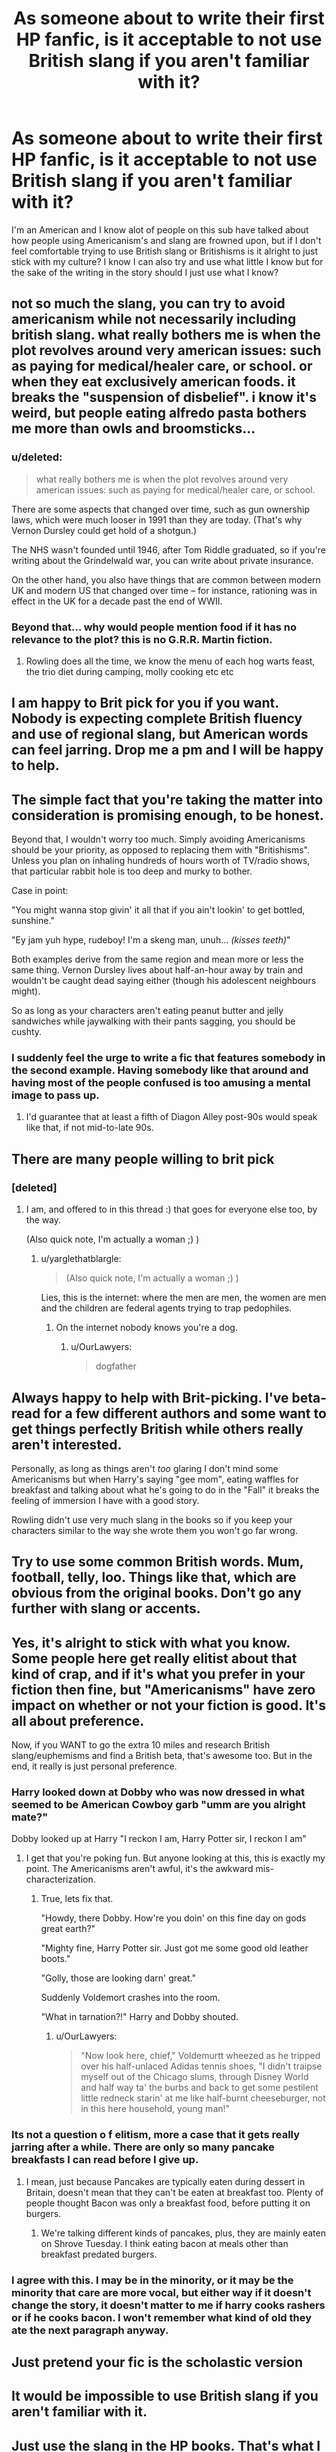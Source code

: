 #+TITLE: As someone about to write their first HP fanfic, is it acceptable to not use British slang if you aren't familiar with it?

* As someone about to write their first HP fanfic, is it acceptable to not use British slang if you aren't familiar with it?
:PROPERTIES:
:Author: flingerdinger
:Score: 7
:DateUnix: 1489474893.0
:DateShort: 2017-Mar-14
:FlairText: Discussion
:END:
I'm an American and I know alot of people on this sub have talked about how people using Americanism's and slang are frowned upon, but if I don't feel comfortable trying to use British slang or Britishisms is it alright to just stick with my culture? I know I can also try and use what little I know but for the sake of the writing in the story should I just use what I know?


** not so much the slang, you can try to avoid americanism while not necessarily including british slang. what really bothers me is when the plot revolves around very american issues: such as paying for medical/healer care, or school. or when they eat exclusively american foods. it breaks the "suspension of disbelief". i know it's weird, but people eating alfredo pasta bothers me more than owls and broomsticks...
:PROPERTIES:
:Author: wasjustpassingby
:Score: 18
:DateUnix: 1489490772.0
:DateShort: 2017-Mar-14
:END:

*** u/deleted:
#+begin_quote
  what really bothers me is when the plot revolves around very american issues: such as paying for medical/healer care, or school.
#+end_quote

There are some aspects that changed over time, such as gun ownership laws, which were much looser in 1991 than they are today. (That's why Vernon Dursley could get hold of a shotgun.)

The NHS wasn't founded until 1946, after Tom Riddle graduated, so if you're writing about the Grindelwald war, you can write about private insurance.

On the other hand, you also have things that are common between modern UK and modern US that changed over time -- for instance, rationing was in effect in the UK for a decade past the end of WWII.
:PROPERTIES:
:Score: 2
:DateUnix: 1489515154.0
:DateShort: 2017-Mar-14
:END:


*** Beyond that... why would people mention food if it has no relevance to the plot? this is no G.R.R. Martin fiction.
:PROPERTIES:
:Author: Murderous_squirrel
:Score: 3
:DateUnix: 1489496892.0
:DateShort: 2017-Mar-14
:END:

**** Rowling does all the time, we know the menu of each hog warts feast, the trio diet during camping, molly cooking etc etc
:PROPERTIES:
:Author: wasjustpassingby
:Score: 6
:DateUnix: 1489499070.0
:DateShort: 2017-Mar-14
:END:


** I am happy to Brit pick for you if you want. Nobody is expecting complete British fluency and use of regional slang, but American words can feel jarring. Drop me a pm and I will be happy to help.
:PROPERTIES:
:Author: FloreatCastellum
:Score: 11
:DateUnix: 1489479641.0
:DateShort: 2017-Mar-14
:END:


** The simple fact that you're taking the matter into consideration is promising enough, to be honest.

Beyond that, I wouldn't worry too much. Simply avoiding Americanisms should be your priority, as opposed to replacing them with "Britishisms". Unless you plan on inhaling hundreds of hours worth of TV/radio shows, that particular rabbit hole is too deep and murky to bother.

Case in point:

"You might wanna stop givin' it all that if you ain't lookin' to get bottled, sunshine."

"Ey jam yuh hype, rudeboy! I'm a skeng man, unuh... /(kisses teeth)/"

Both examples derive from the same region and mean more or less the same thing. Vernon Dursley lives about half-an-hour away by train and wouldn't be caught dead saying either (though his adolescent neighbours might).

So as long as your characters aren't eating peanut butter and jelly sandwiches while jaywalking with their pants sagging, you should be cushty.
:PROPERTIES:
:Author: Ihateseatbelts
:Score: 6
:DateUnix: 1489487100.0
:DateShort: 2017-Mar-14
:END:

*** I suddenly feel the urge to write a fic that features somebody in the second example. Having somebody like that around and having most of the people confused is too amusing a mental image to pass up.
:PROPERTIES:
:Author: AriaEnoshima
:Score: 2
:DateUnix: 1489520476.0
:DateShort: 2017-Mar-14
:END:

**** I'd guarantee that at least a fifth of Diagon Alley post-90s would speak like that, if not mid-to-late 90s.
:PROPERTIES:
:Author: Ihateseatbelts
:Score: 2
:DateUnix: 1489523200.0
:DateShort: 2017-Mar-14
:END:


** There are many people willing to brit pick
:PROPERTIES:
:Author: viol8er
:Score: 12
:DateUnix: 1489476626.0
:DateShort: 2017-Mar-14
:END:

*** [deleted]
:PROPERTIES:
:Score: 6
:DateUnix: 1489502382.0
:DateShort: 2017-Mar-14
:END:

**** I am, and offered to in this thread :) that goes for everyone else too, by the way.

(Also quick note, I'm actually a woman ;) )
:PROPERTIES:
:Author: FloreatCastellum
:Score: 6
:DateUnix: 1489503441.0
:DateShort: 2017-Mar-14
:END:

***** u/yarglethatblargle:
#+begin_quote
  (Also quick note, I'm actually a woman ;) )
#+end_quote

Lies, this is the internet: where the men are men, the women are men and the children are federal agents trying to trap pedophiles.
:PROPERTIES:
:Author: yarglethatblargle
:Score: 8
:DateUnix: 1489505623.0
:DateShort: 2017-Mar-14
:END:

****** On the internet nobody knows you're a dog.
:PROPERTIES:
:Author: Krististrasza
:Score: 3
:DateUnix: 1489508527.0
:DateShort: 2017-Mar-14
:END:

******* u/OurLawyers:
#+begin_quote
  dogfather
#+end_quote
:PROPERTIES:
:Author: OurLawyers
:Score: 6
:DateUnix: 1489510322.0
:DateShort: 2017-Mar-14
:END:


** Always happy to help with Brit-picking. I've beta-read for a few different authors and some want to get things perfectly British while others really aren't interested.

Personally, as long as things aren't /too/ glaring I don't mind some Americanisms but when Harry's saying "gee mom", eating waffles for breakfast and talking about what he's going to do in the "Fall" it breaks the feeling of immersion I have with a good story.

Rowling didn't use very much slang in the books so if you keep your characters similar to the way she wrote them you won't go far wrong.
:PROPERTIES:
:Author: rpeh
:Score: 3
:DateUnix: 1489485384.0
:DateShort: 2017-Mar-14
:END:


** Try to use some common British words. Mum, football, telly, loo. Things like that, which are obvious from the original books. Don't go any further with slang or accents.
:PROPERTIES:
:Author: Hanhula
:Score: 3
:DateUnix: 1489492280.0
:DateShort: 2017-Mar-14
:END:


** Yes, it's alright to stick with what you know. Some people here get really elitist about that kind of crap, and if it's what you prefer in your fiction then fine, but "Americanisms" have zero impact on whether or not your fiction is good. It's all about preference.

Now, if you WANT to go the extra 10 miles and research British slang/euphemisms and find a British beta, that's awesome too. But in the end, it really is just personal preference.
:PROPERTIES:
:Author: RisingSunsets
:Score: 7
:DateUnix: 1489475134.0
:DateShort: 2017-Mar-14
:END:

*** Harry looked down at Dobby who was now dressed in what seemed to be American Cowboy garb "umm are you alright mate?"

Dobby looked up at Harry "I reckon I am, Harry Potter sir, I reckon I am"
:PROPERTIES:
:Author: flingerdinger
:Score: 10
:DateUnix: 1489475256.0
:DateShort: 2017-Mar-14
:END:

**** I get that you're poking fun. But anyone looking at this, this is exactly my point. The Americanisms aren't awful, it's the awkward mis-characterization.
:PROPERTIES:
:Author: RisingSunsets
:Score: 9
:DateUnix: 1489475575.0
:DateShort: 2017-Mar-14
:END:

***** True, lets fix that.

"Howdy, there Dobby. How're you doin' on this fine day on gods great earth?"

"Mighty fine, Harry Potter sir. Just got me some good old leather boots."

"Golly, those are looking darn' great."

Suddenly Voldemort crashes into the room.

"What in tarnation?!" Harry and Dobby shouted.
:PROPERTIES:
:Author: UndeadBBQ
:Score: 15
:DateUnix: 1489483166.0
:DateShort: 2017-Mar-14
:END:

****** u/OurLawyers:
#+begin_quote
  "Now look here, chief," Voldemurtt wheezed as he tripped over his half-unlaced Adidas tennis shoes, "I didn't traipse myself out of the Chicago slums, through Disney World and half way ta' the burbs and back to get some pestilent little redneck starin' at me like half-burnt cheeseburger, not in this here household, young man!"
#+end_quote
:PROPERTIES:
:Author: OurLawyers
:Score: 7
:DateUnix: 1489510709.0
:DateShort: 2017-Mar-14
:END:


*** Its not a question o f elitism, more a case that it gets really jarring after a while. There are only so many pancake breakfasts I can read before I give up.
:PROPERTIES:
:Author: Herenes
:Score: 8
:DateUnix: 1489489627.0
:DateShort: 2017-Mar-14
:END:

**** I mean, just because Pancakes are typically eaten during dessert in Britain, doesn't mean that they can't be eaten at breakfast too. Plenty of people thought Bacon was only a breakfast food, before putting it on burgers.
:PROPERTIES:
:Score: 1
:DateUnix: 1489511249.0
:DateShort: 2017-Mar-14
:END:

***** We're talking different kinds of pancakes, plus, they are mainly eaten on Shrove Tuesday. I think eating bacon at meals other than breakfast predated burgers.
:PROPERTIES:
:Author: Herenes
:Score: 2
:DateUnix: 1489514828.0
:DateShort: 2017-Mar-14
:END:


*** I agree with this. I may be in the minority, or it may be the minority that care are more vocal, but either way if it doesn't change the story, it doesn't matter to me if harry cooks rashers or if he cooks bacon. I won't remember what kind of old they ate the next paragraph anyway.
:PROPERTIES:
:Author: Amnistar
:Score: 1
:DateUnix: 1489594259.0
:DateShort: 2017-Mar-15
:END:


** Just pretend your fic is the scholastic version
:PROPERTIES:
:Author: Notosk
:Score: 4
:DateUnix: 1489480016.0
:DateShort: 2017-Mar-14
:END:


** It would be impossible to use British slang if you aren't familiar with it.
:PROPERTIES:
:Author: Firesword5
:Score: 2
:DateUnix: 1489490350.0
:DateShort: 2017-Mar-14
:END:


** Just use the slang in the HP books. That's what I do. Yeah, there are probably some things that let the reader know I'm American but I do try to make it as British as possible. I wouldn't mind in the slightest of someone corrected me.
:PROPERTIES:
:Score: 2
:DateUnix: 1489509055.0
:DateShort: 2017-Mar-14
:END:


** No British slang is better than bad British slang.
:PROPERTIES:
:Score: 2
:DateUnix: 1489513515.0
:DateShort: 2017-Mar-14
:END:


** I just think that what you should do is to be aware of some differences in vocabulary. Soccer being Football in Britain, to name one of the most famous examples.

Everything else is just "nice to have", but not necessary. I wouldn't pander to people who go on the elitist-rant about the britishness of the HP fandom, not even mentioning the fact that a foreigner using some of the british slang may even sound a tad bit cringey.
:PROPERTIES:
:Author: UndeadBBQ
:Score: 2
:DateUnix: 1489482639.0
:DateShort: 2017-Mar-14
:END:
